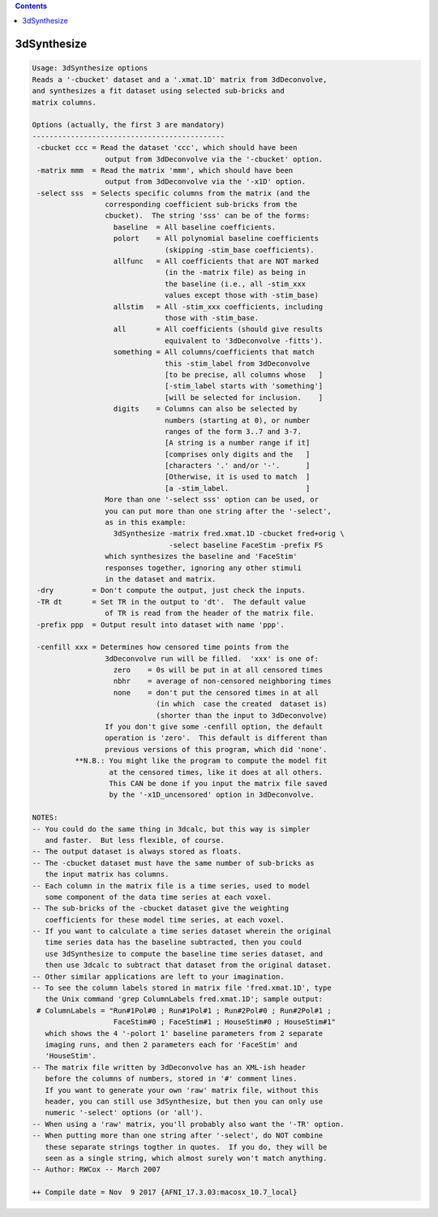 .. contents:: 
    :depth: 4 

************
3dSynthesize
************

.. code-block:: none

    Usage: 3dSynthesize options
    Reads a '-cbucket' dataset and a '.xmat.1D' matrix from 3dDeconvolve,
    and synthesizes a fit dataset using selected sub-bricks and
    matrix columns.
    
    Options (actually, the first 3 are mandatory)
    ---------------------------------------------
     -cbucket ccc = Read the dataset 'ccc', which should have been
                     output from 3dDeconvolve via the '-cbucket' option.
     -matrix mmm  = Read the matrix 'mmm', which should have been
                     output from 3dDeconvolve via the '-x1D' option.
     -select sss  = Selects specific columns from the matrix (and the
                     corresponding coefficient sub-bricks from the
                     cbucket).  The string 'sss' can be of the forms:
                       baseline  = All baseline coefficients.
                       polort    = All polynomial baseline coefficients
                                   (skipping -stim_base coefficients).
                       allfunc   = All coefficients that are NOT marked
                                   (in the -matrix file) as being in
                                   the baseline (i.e., all -stim_xxx
                                   values except those with -stim_base)
                       allstim   = All -stim_xxx coefficients, including
                                   those with -stim_base.
                       all       = All coefficients (should give results
                                   equivalent to '3dDeconvolve -fitts').
                       something = All columns/coefficients that match
                                   this -stim_label from 3dDeconvolve
                                   [to be precise, all columns whose   ]
                                   [-stim_label starts with 'something']
                                   [will be selected for inclusion.    ]
                       digits    = Columns can also be selected by
                                   numbers (starting at 0), or number
                                   ranges of the form 3..7 and 3-7.
                                   [A string is a number range if it]
                                   [comprises only digits and the   ]
                                   [characters '.' and/or '-'.      ]
                                   [Otherwise, it is used to match  ]
                                   [a -stim_label.                  ]
                     More than one '-select sss' option can be used, or
                     you can put more than one string after the '-select',
                     as in this example:
                       3dSynthesize -matrix fred.xmat.1D -cbucket fred+orig \
                                    -select baseline FaceStim -prefix FS
                     which synthesizes the baseline and 'FaceStim'
                     responses together, ignoring any other stimuli
                     in the dataset and matrix.
     -dry         = Don't compute the output, just check the inputs.
     -TR dt       = Set TR in the output to 'dt'.  The default value
                     of TR is read from the header of the matrix file.
     -prefix ppp  = Output result into dataset with name 'ppp'.
    
     -cenfill xxx = Determines how censored time points from the
                     3dDeconvolve run will be filled.  'xxx' is one of:
                       zero    = 0s will be put in at all censored times
                       nbhr    = average of non-censored neighboring times
                       none    = don't put the censored times in at all
                                 (in which  case the created  dataset is)
                                 (shorter than the input to 3dDeconvolve)
                     If you don't give some -cenfill option, the default
                     operation is 'zero'.  This default is different than
                     previous versions of this program, which did 'none'.
              **N.B.: You might like the program to compute the model fit
                      at the censored times, like it does at all others.
                      This CAN be done if you input the matrix file saved
                      by the '-x1D_uncensored' option in 3dDeconvolve.
    
    NOTES:
    -- You could do the same thing in 3dcalc, but this way is simpler
       and faster.  But less flexible, of course.
    -- The output dataset is always stored as floats.
    -- The -cbucket dataset must have the same number of sub-bricks as
       the input matrix has columns.
    -- Each column in the matrix file is a time series, used to model
       some component of the data time series at each voxel.
    -- The sub-bricks of the -cbucket dataset give the weighting
       coefficients for these model time series, at each voxel.
    -- If you want to calculate a time series dataset wherein the original
       time series data has the baseline subtracted, then you could
       use 3dSynthesize to compute the baseline time series dataset, and
       then use 3dcalc to subtract that dataset from the original dataset.
    -- Other similar applications are left to your imagination.
    -- To see the column labels stored in matrix file 'fred.xmat.1D', type
       the Unix command 'grep ColumnLabels fred.xmat.1D'; sample output:
     # ColumnLabels = "Run#1Pol#0 ; Run#1Pol#1 ; Run#2Pol#0 ; Run#2Pol#1 ;
                       FaceStim#0 ; FaceStim#1 ; HouseStim#0 ; HouseStim#1"
       which shows the 4 '-polort 1' baseline parameters from 2 separate
       imaging runs, and then 2 parameters each for 'FaceStim' and
       'HouseStim'.
    -- The matrix file written by 3dDeconvolve has an XML-ish header
       before the columns of numbers, stored in '#' comment lines.
       If you want to generate your own 'raw' matrix file, without this
       header, you can still use 3dSynthesize, but then you can only use
       numeric '-select' options (or 'all').
    -- When using a 'raw' matrix, you'll probably also want the '-TR' option.
    -- When putting more than one string after '-select', do NOT combine
       these separate strings togther in quotes.  If you do, they will be
       seen as a single string, which almost surely won't match anything.
    -- Author: RWCox -- March 2007
    
    ++ Compile date = Nov  9 2017 {AFNI_17.3.03:macosx_10.7_local}
